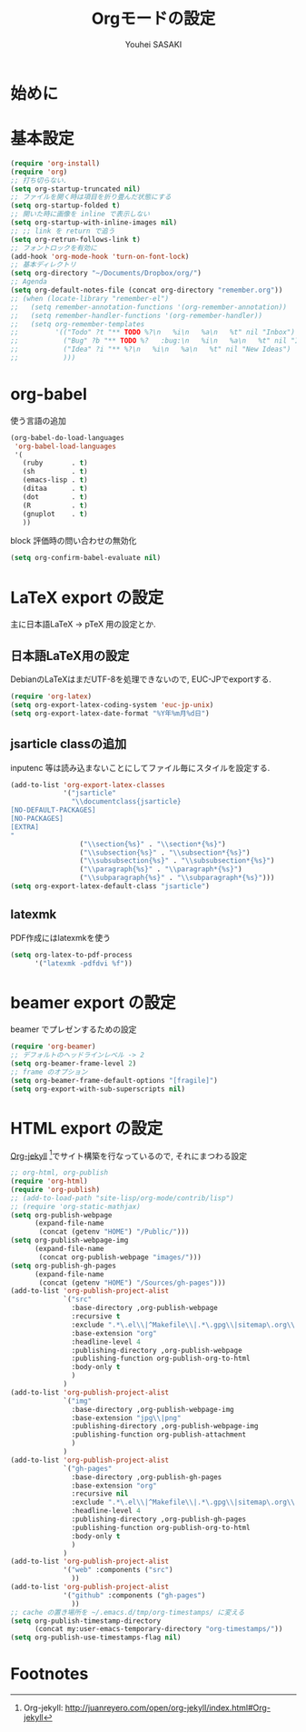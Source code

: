 # -*- mode: org; coding: utf-8-unix; indent-tabs-mode: nil -*-
#
# Copyright(C) Youhei SASAKI All rights reserved.
# $Lastupdate: 2012/07/30 20:40:47$
# License: Expat
#
#+TITLE: Orgモードの設定
#+AUTHOR: Youhei SASAKI
#+EMAIL: uwabami@gfd-dennou.org
* 始めに
* 基本設定
  #+BEGIN_SRC emacs-lisp
    (require 'org-install)
    (require 'org)
    ;; 打ち切らない.
    (setq org-startup-truncated nil)
    ;; ファイルを開く時は項目を折り畳んだ状態にする
    (setq org-startup-folded t)
    ;; 開いた時に画像を inline で表示しない
    (setq org-startup-with-inline-images nil)
    ;; ;; link を return で追う
    (setq org-retrun-follows-link t)
    ;; フォントロックを有効に
    (add-hook 'org-mode-hook 'turn-on-font-lock)
    ;; 基本ディレクトリ
    (setq org-directory "~/Documents/Dropbox/org/")
    ;; Agenda
    (setq org-default-notes-file (concat org-directory "remember.org"))
    ;; (when (locate-library "remember-el")
    ;;   (setq remember-annotation-functions '(org-remember-annotation))
    ;;   (setq remember-handler-functions '(org-remember-handler))
    ;;   (setq org-remember-templates
    ;;         '(("Todo" ?t "** TODO %?\n   %i\n   %a\n   %t" nil "Inbox")
    ;;           ("Bug" ?b "** TODO %?   :bug:\n   %i\n   %a\n   %t" nil "Inbox")
    ;;           ("Idea" ?i "** %?\n   %i\n   %a\n   %t" nil "New Ideas")
    ;;           )))
  #+END_SRC
* org-babel
  使う言語の追加
  #+BEGIN_SRC emacs-lisp
    (org-babel-do-load-languages
     'org-babel-load-languages
     '(
       (ruby       . t)
       (sh         . t)
       (emacs-lisp . t)
       (ditaa      . t)
       (dot        . t)
       (R          . t)
       (gnuplot    . t)
       ))
  #+END_SRC
  block 評価時の問い合わせの無効化
  #+BEGIN_SRC emacs-lisp
    (setq org-confirm-babel-evaluate nil)
  #+END_SRC
* LaTeX export の設定
  主に日本語LaTeX → pTeX 用の設定とか.
** 日本語LaTeX用の設定
   DebianのLaTeXはまだUTF-8を処理できないので, EUC-JPでexportする.
   #+BEGIN_SRC emacs-lisp
     (require 'org-latex)
     (setq org-export-latex-coding-system 'euc-jp-unix)
     (setq org-export-latex-date-format "%Y年%m月%d日")
   #+END_SRC
** jsarticle classの追加
   inputenc 等は読み込まないことにしてファイル毎にスタイルを設定する.
   #+BEGIN_SRC emacs-lisp
     (add-to-list 'org-export-latex-classes
                  '("jsarticle"
                    "\\documentclass{jsarticle}
     [NO-DEFAULT-PACKAGES]
     [NO-PACKAGES]
     [EXTRA]
     "
                      ("\\section{%s}" . "\\section*{%s}")
                      ("\\subsection{%s}" . "\\subsection*{%s}")
                      ("\\subsubsection{%s}" . "\\subsubsection*{%s}")
                      ("\\paragraph{%s}" . "\\paragraph*{%s}")
                      ("\\subparagraph{%s}" . "\\subparagraph*{%s}")))
     (setq org-export-latex-default-class "jsarticle")
   #+END_SRC
** latexmk
   PDF作成にはlatexmkを使う
   #+BEGIN_SRC emacs-lisp
     (setq org-latex-to-pdf-process
           '("latexmk -pdfdvi %f"))
   #+END_SRC
* beamer export の設定
  beamer でプレゼンするための設定
  #+BEGIN_SRC emacs-lisp
    (require 'org-beamer)
    ;; デフォルトのヘッドラインレベル -> 2
    (setq org-beamer-frame-level 2)
    ;; frame のオプション
    (setq org-beamer-frame-default-options "[fragile]")
    (setq org-export-with-sub-superscripts nil)
  #+END_SRC
* HTML export の設定
  [[http://juanreyero.com/open/org-jekyll/index.html#Org-jekyll][Org-jekyll]] [fn:1]でサイト構築を行なっているので, それにまつわる設定
  #+BEGIN_SRC emacs-lisp
    ;; org-html, org-publish
    (require 'org-html)
    (require 'org-publish)
    ;; (add-to-load-path "site-lisp/org-mode/contrib/lisp")
    ;; (require 'org-static-mathjax)
    (setq org-publish-webpage
          (expand-file-name
           (concat (getenv "HOME") "/Public/")))
    (setq org-publish-webpage-img
          (expand-file-name
           (concat org-publish-webpage "images/")))
    (setq org-publish-gh-pages
          (expand-file-name
           (concat (getenv "HOME") "/Sources/gh-pages")))
    (add-to-list 'org-publish-project-alist
                 `("src"
                   :base-directory ,org-publish-webpage
                   :recursive t
                   :exclude ".*\.el\\|^Makefile\\|.*\.gpg\\|sitemap\.org\\|^cc-env\\|^images\\|^_site\\|config\.org"
                   :base-extension "org"
                   :headline-level 4
                   :publishing-directory ,org-publish-webpage
                   :publishing-function org-publish-org-to-html
                   :body-only t
                   )
                 )
    (add-to-list 'org-publish-project-alist
                 `("img"
                   :base-directory ,org-publish-webpage-img
                   :base-extension "jpg\\|png"
                   :publishing-directory ,org-publish-webpage-img
                   :publishing-function org-publish-attachment
                   )
                 )
    (add-to-list 'org-publish-project-alist
                 `("gh-pages"
                   :base-directory ,org-publish-gh-pages
                   :base-extension "org"
                   :recursive nil
                   :exclude ".*\.el\\|^Makefile\\|.*\.gpg\\|sitemap\.org\\|^cc-env\\|^images\\|^_site\\|config\.org"
                   :headline-level 4
                   :publishing-directory ,org-publish-gh-pages
                   :publishing-function org-publish-org-to-html
                   :body-only t
                   )
                 )
    (add-to-list 'org-publish-project-alist
                 '("web" :components ("src")
                   ))
    (add-to-list 'org-publish-project-alist
                 '("github" :components ("gh-pages")
                   ))
    ;; cache の置き場所を ~/.emacs.d/tmp/org-timestamps/ に変える
    (setq org-publish-timestamp-directory
          (concat my:user-emacs-temporary-directory "org-timestamps/"))
    (setq org-publish-use-timestamps-flag nil)
  #+END_SRC

* Footnotes

[fn:1] Org-jekyll: [[http://juanreyero.com/open/org-jekyll/index.html#Org-jekyll]]

